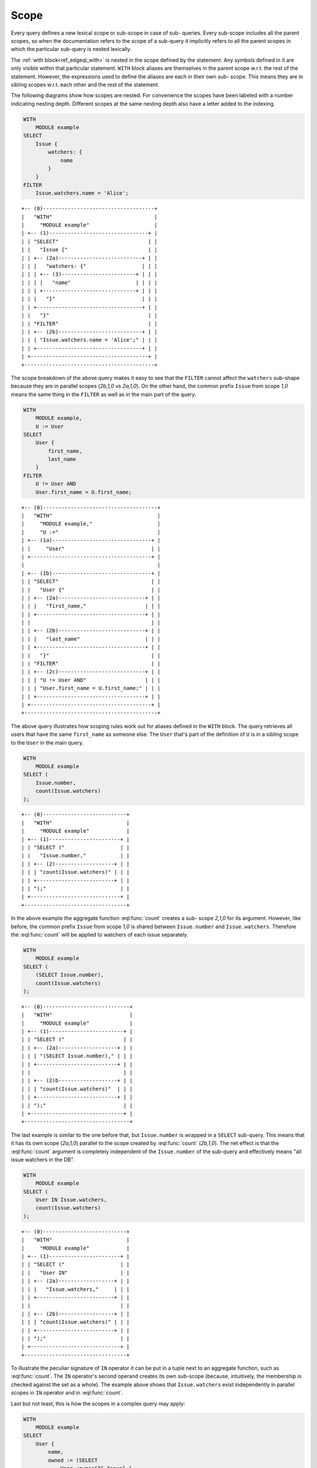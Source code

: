 .. _ref_edgeql_scope:

Scope
=====

Every query defines a new lexical scope or sub-scope in case of sub-
queries. Every sub-scope includes all the parent scopes, so when the
documentation refers to the scope of a sub-query it implicitly refers
to all the parent scopes in which the particular sub-query is nested
lexically.

The :ref:`with block<ref_edgeql_with>` is nested in the scope defined
by the statement. Any symbols defined in it are only visible within
that particular statement. ``WITH`` block aliases are themselves in
the parent scope w.r.t. the rest of the statement. However, the
expressions used to define the aliases are each in their own sub-
scope. This means they are in sibling scopes w.r.t. each other and the
rest of the statement.

The following diagrams show how scopes are nested. For convenience the
scopes have been labeled with a number indicating nesting depth.
Different scopes at the same nesting depth also have a letter added to
the indexing.

.. code-block:: eql

    WITH
        MODULE example
    SELECT
        Issue {
            watchers: {
                name
            }
        }
    FILTER
        Issue.watchers.name = 'Alice';

::

    +-- (0)------------------------------------+
    |   "WITH"                                 |
    |     "MODULE example"                     |
    | +-- (1)--------------------------------+ |
    | | "SELECT"                             | |
    | |   "Issue {"                          | |
    | | +-- (2a)---------------------------+ | |
    | | |   "watchers: {"                  | | |
    | | | +-- (3)------------------------+ | | |
    | | | |   "name"                     | | | |
    | | | +------------------------------+ | | |
    | | |   "}"                            | | |
    | | +----------------------------------+ | |
    | |   "}"                                | |
    | | "FILTER"                             | |
    | | +-- (2b)---------------------------+ | |
    | | | "Issue.watchers.name = 'Alice';" | | |
    | | +----------------------------------+ | |
    | +--------------------------------------+ |
    +------------------------------------------+

The scope breakdown of the above query makes it easy to see that the
``FILTER`` cannot affect the ``watchers`` sub-shape because they are
in parallel scopes (`2b,1,0` vs `2a,1,0`). On the other hand, the
common prefix ``Issue`` from scope `1,0` means the same thing in the
``FILTER`` as well as in the main part of the query.

.. code-block:: eql

    WITH
        MODULE example,
        U := User
    SELECT
        User {
            first_name,
            last_name
        }
    FILTER
        U != User AND
        User.first_name = U.first_name;

::

    +-- (0)-------------------------------------+
    |   "WITH"                                  |
    |     "MODULE example,"                     |
    |     "U :="                                |
    | +-- (1a)--------------------------------+ |
    | |     "User"                            | |
    | +---------------------------------------+ |
    |                                           |
    | +-- (1b)--------------------------------+ |
    | | "SELECT"                              | |
    | |   "User {"                            | |
    | | +-- (2a)----------------------------+ | |
    | | |   "first_name,"                   | | |
    | | +-----------------------------------+ | |
    | |                                       | |
    | | +-- (2b)----------------------------+ | |
    | | |   "last_name"                     | | |
    | | +-----------------------------------+ | |
    | |   "}"                                 | |
    | | "FILTER"                              | |
    | | +-- (2c)----------------------------+ | |
    | | | "U != User AND"                   | | |
    | | | "User.first_name = U.first_name;" | | |
    | | +-----------------------------------+ | |
    | +---------------------------------------+ |
    +-------------------------------------------+

The above query illustrates how scoping rules work out for aliases
defined in the ``WITH`` block. The query retrieves all users that have
the same ``first_name`` as someone else. The ``User`` that's part of
the definition of ``U`` is in a sibling scope to the ``User`` in the
main query.

.. code-block:: eql

    WITH
        MODULE example
    SELECT (
        Issue.number,
        count(Issue.watchers)
    );

::

    +-- (0)---------------------------+
    |   "WITH"                        |
    |     "MODULE example"            |
    | +-- (1)-----------------------+ |
    | | "SELECT ("                  | |
    | |   "Issue.number,"           | |
    | | +-- (2)-------------------+ | |
    | | | "count(Issue.watchers)" | | |
    | | +-------------------------+ | |
    | | ");"                        | |
    | +-----------------------------+ |
    +---------------------------------+

In the above example the aggregate function :eql:func:`count` creates
a sub- scope `2,1,0` for its argument. However, like before, the
common prefix ``Issue`` from scope `1,0` is shared between
``Issue.number`` and ``Issue.watchers``. Therefore the :eql:func:`count`
will be applied to watchers of each issue separately.

.. code-block:: eql

    WITH
        MODULE example
    SELECT (
        (SELECT Issue.number),
        count(Issue.watchers)
    );

::

    +-- (0)----------------------------+
    |   "WITH"                         |
    |     "MODULE example"             |
    | +-- (1)------------------------+ |
    | | "SELECT ("                   | |
    | | +-- (2a)-------------------+ | |
    | | | "(SELECT Issue.number)," | | |
    | | +--------------------------+ | |
    | |                              | |
    | | +-- (2)b-------------------+ | |
    | | | "count(Issue.watchers)"  | | |
    | | +--------------------------+ | |
    | | ");"                         | |
    | +------------------------------+ |
    +----------------------------------+

The last example is similar to the one before that, but
``Issue.number`` is wrapped in a ``SELECT`` sub-query. This means that
it has its own scope (`2a,1,0`) parallel to the scope created by
:eql:func:`count` (`2b,1,0`). The net effect is that the
:eql:func:`count` argument is completely independent of the
``Issue.number`` of the sub-query and effectively means "all issue
watchers in the DB".

.. code-block:: eql

    WITH
        MODULE example
    SELECT (
        User IN Issue.watchers,
        count(Issue.watchers)
    );

::

    +-- (0)---------------------------+
    |   "WITH"                        |
    |     "MODULE example"            |
    | +-- (1)-----------------------+ |
    | | "SELECT ("                  | |
    | |   "User IN"                 | |
    | | +-- (2a)------------------+ | |
    | | |   "Issue.watchers,"     | | |
    | | +-------------------------+ | |
    | |                             | |
    | | +-- (2b)------------------+ | |
    | | | "count(Issue.watchers)" | | |
    | | +-------------------------+ | |
    | | ");"                        | |
    | +-----------------------------+ |
    +---------------------------------+

To illustrate the peculiar signature of ``IN`` operator it can be put
in a tuple next to an aggregate function, such as :eql:func:`count`.
The ``IN`` operator's second operand creates its own sub-scope
(because, intuitively, the membership is checked against the set as a
whole). The example above shows that ``Issue.watchers`` exist
independently in parallel scopes in ``IN`` operator and in
:eql:func:`count`.

Last but not least, this is how the scopes in a complex query may apply:

.. code-block:: eql

    WITH
        MODULE example
    SELECT
        User {
            name,
            owned := (SELECT
                User.<owner[IS Issue] {
                    number,
                    status: {
                        name
                    },
                    priority: {
                        name
                    }
                })
        }
    FILTER
        User.name LIKE 'A%'
        AND
        User.<owner[IS Issue].status.name = 'Open'
        AND
        User.<owner[IS Issue].priority.name = 'High'
    ORDER BY
        User.name
    LIMIT 3;

::

    +-- (0)----------------------------------+
    |   "WITH"                               |
    |     "MODULE example"                   |
    | +-- (1a)-----------------------------+ |
    | | "SELECT User {"                    | |
    | | +-- (2a)-----------------------+   | |
    | | | "name,"                      |   | |
    | | +------------------------------+   | |
    | |                                    | |
    | | +-- (2b)-----------------------+   | |
    | | | "owned:  (SELECT"            |   | |
    | | | "User.<owner[IS Issue] {"    |   | |
    | | | +-- (3a)--------+            |   | |
    | | | | "number,"     |            |   | |
    | | | +---------------+            |   | |
    | | |                              |   | |
    | | | +-- (3b)--------+            |   | |
    | | | | "status: {"   |            |   | |
    | | | | +-- (4a)----+ |            |   | |
    | | | | | "name"    | |            |   | |
    | | | | +-----------+ |            |   | |
    | | | |     "},"      |            |   | |
    | | | +---------------+            |   | |
    | | |                              |   | |
    | | | +-- (3c)--------+            |   | |
    | | | | "priority: {" |            |   | |
    | | | | +-- (4b)----+ |            |   | |
    | | | | | "name"    | |            |   | |
    | | | | +-----------+ |            |   | |
    | | | | "}"           |            |   | |
    | | | +---------------+            |   | |
    | | | "})"                         |   | |
    | | +------------------------------+   | |
    | | "}"                                | |
    | |                                    | |
    | | "FILTER"                           | |
    | | +-- (2b)-----------------------+   | |
    | | | "User.name LIKE 'A%'"        |   | |
    | | | "AND"                        |   | |
    | | | "User.<owner[IS Issue]"      |   | |
    | | |    ".status.name = 'Open'"   |   | |
    | | | "AND"                        |   | |
    | | | "User.<owner[IS Issue]"      |   | |
    | | |    ".priority.name = 'High'" |   | |
    | | +------------------------------+   | |
    | | "ORDER BY "                        | |
    | | +-- (2c)-----------------------+   | |
    | | | "User.name"                  |   | |
    | | +------------------------------+   | |
    | +------------------------------------+ |
    |   "LIMIT "                             |
    | +-- (1b)-----------------------------+ |
    | |   "3;"                             | |
    | +------------------------------------+ |
    +----------------------------------------+

.. _ref_edgeql_scope_prefix:

Longest common prefix
---------------------

There's a basic principle in EdgeQL that *the same symbol refers to
the same thing*. Applied to paths this rule means that any common
prefix in two paths in the same scope is considered to refer to the
*same* object. Consider the following queries:

.. code-block:: eql

    # tuple query
    WITH
        MODULE example
    SELECT (
        Issue.status.name,
        Issue.priority.name
    );

    # shape query
    WITH
        MODULE example
    SELECT Issue {
        status: {
            name
        },
        priority: {
            name
        }
    };

Both of these queries will retrieve the name of the status and the
name of the priority for all of the Issues. The difference is in how
this information is structured (as a tuple or as nested objects), but
the important thing to understand is that ``Issue.status.name`` and
``Issue.priority.name`` refer to the status and priority for the
*same* Issue. This means that the first query will return a tuple with
the status name and priority name for every Issue. It is not going to
be a cross-product of the set of all status names with the set of all
priority names taken independently.

This rule holds no matter where in the ``SELECT`` expression the path
is used, as long as it is in the same scope. For example:

.. code-block:: eql

    WITH
        MODULE example
    SELECT
        Issue
    FILTER
        Issue.status.name = 'Open'
        AND
        Issue.priority.name = 'High';

``Issue`` is the common prefix in all 3 path expressions. So this
select statement is interpreted as: select all ``Issues``, such that for
each ``Issue`` it is true that the status name is 'Open' and the priority
name is 'High'. The common prefix makes it easy to write intuitive
queries, by ensuring that the same sub-path always means the same
thing. Consider a more complex query:

.. code-block:: eql

    WITH
        MODULE example
    SELECT User {
        name
    }
    FILTER
        User.name LIKE 'A%'
        AND
        User.<owner[IS Issue].status.name = 'Open'
        AND
        User.<owner[IS Issue].priority.name = 'High';

In the above query there are two examples of a common sub-path:
``User`` and ``User.<owner[IS Issue]``. Breaking down the statement we
get the following features:

- the resulting set is composed of ``Users``
- the set of ``Users`` is restricted such that every element of it
  must have the ``name`` starting with 'A'
- set of ``Users`` is further restricted such that the set of
  ``Issues`` reachable from it by following the link ``owners``
  backwards must have at least one ``status`` with the ``name`` 'Open'
- set of ``Users`` is further restricted such that the set of
  ``Issues`` reachable from it by following the link ``owners``
  backwards must have at least one ``priority`` with the ``name``
  'High'

To see how different scopes within the same expression affect the
interpretation, consider the following query:

.. code-block:: eql

    WITH
        MODULE example
    SELECT User {
        name
    }
    ORDER BY User.name
    LIMIT count(User) / 3;

The ``ORDER BY`` clause is nested in the scope of ``SELECT``,
therefore it refers to the same ``User`` as ``SELECT`` does. This is
quite natural, since for ``FILTER`` and ``ORDER BY``, it makes sense
to refer to the objects being selected.

As was mentioned in the statements chapter, ``OFFSET`` and ``LIMIT``
clauses treat *both* their arguments as ``SET OF``, therefore
``count(User)`` exists in a parallel scope to the ``SELECT User {name}
ORDER BY User.name``. In particular that means that ``User`` in the
``LIMIT`` clause refers to the set as a whole even though in the
parallel scope ``User`` refers to each user individually.

Although, technically, the ``LIMIT`` clause can refer to ``User``, so
long as the resulting expression is a *singleton*. The following query
is illegal because ``len(User.name)`` is a set:

.. code-block:: eql

    WITH
        MODULE example
    SELECT User {
        name
    }
    ORDER BY User.name
    # this is an error
    LIMIT len(User.name);

Here's another example of an illegal expression. In this case
``LIMIT`` is referring to a symbol (``res``) defined in a sibling
scope:

.. code-block:: eql

    WITH
        MODULE example
    SELECT res := User {
        name
    }
    ORDER BY res.name
    # this is no longer valid as 'res' is not defined
    # in the scope of LIMIT
    LIMIT count(res) / 3;


Aggregate functions
-------------------

There's an interesting interaction between the longest common prefix
rule and aggregate functions. Consider the following:

.. code-block:: eql

    # count all the issues
    WITH
        MODULE example
    SELECT
        count(Issue);

    # provide an array of all issue numbers
    WITH
        MODULE example
    SELECT
        array_agg(Issue.number);

So far so good, but what if we wanted to combine statistical data
about total issues with some data from each individual ``Issue``? For
the sake of the example suppose that the ``Issue.number`` is actually
a sequential integer (still represented as a string according to our
schema, though) and what we want is a result of the form "Open issue
<number> / <total issues>".

.. code-block:: eql

    # The naive way of combining the result
    # of count with a specific Issue does not work.
    #
    # This will be a set of strings of the form:
    #   "Open issue <number> / 1"
    WITH
        MODULE example
    SELECT
        'Open issue ' + Issue.number +
        ' / ' + <str>count(Issue)
    FILTER
        Issue.status.name = 'Open';

Due to the fact that ``Issue`` and ``Issue.number`` exist in the same
scope, the :ref:`longest common prefix<ref_edgeql_scope_prefix>` rule
dictates that ``Issue`` must refer to the same object for both of
these expressions. This means that :eql:func:`count` is always
operating on a set of one ``Issue``.

The way to fix that is to define another set as ``Issue`` in the
``WITH`` clause.

.. code-block:: eql

    # The alias I2 functions as if it
    # were a schema-level view, even though
    # DETACHED keyword is not used. This is
    # due to the fact that in the scope it
    # appears in, is itself schema-level.
    WITH
        MODULE example,
        I2 := Issue
    SELECT
        'Open issue ' + Issue.number +
        ' / ' + <str>count(I2)
    FILTER
        Issue.status.name = 'Open';

Here's an example of an aggregate function that specifically takes
advantage of only being applied to the set restricted by the common
prefix:

.. code-block:: eql

    # Each result will only have the watchers
    # of a given open issue.
    WITH
        MODULE example
    SELECT
        'Issue ' + Issue.number + ' watched by: ' +
            <str>array_agg(Issue.watchers.name)
    FILTER
        Issue.status.name = 'Open';


.. _ref_edgeql_scope_clauses:

Clauses and shapes
------------------

It's important to note that both *shapes* and *clauses* share a
particular property w.r.t. paths that are used in them. A clause or
shape cannot contain a path shorter than any of the paths already used
in the first clause argument or root of the shape. What this rule
really means is that the meaning of a symbol (common path prefix)
cannot be altered by adding more clauses or using a shape.

The above rule is only relevant if the common path prefix rule applies
in the first place, i.e. if the first clause argument is in the same
scope as the second. This is not the case for ``LIMIT`` and ``OFFSET``
clauses for instance.


.. _ref_edgeql_computables:

Sub-queries and computables
---------------------------

The scoping rule for common prefixes is also true for any paths used
in a shape query (in various clauses or computables). There's an
important property that stems from this fact: *all* path expressions
used in a shape query *must* have the same starting node. This is
because the shape query defines the shape of the data to be retrieved
on *per object* basis, so generally it makes sense that all paths used
in various clauses have common prefixes corresponding to this object
or related objects.

The only way to refer to a path with a different starting node from
the base shape is to use a sub-query in a computable. Consider the
following shape query retrieving a single user with additional data in
the for of latest 3 Issues and total open issue count (this would make
sense for an admin account, for example):

.. code-block:: eql

    WITH
        MODULE example
    SELECT User {
        id,
        name,
        latest_issues := (
            SELECT Issue {
                id,
                name,
                body,
                owner: {
                    id,
                    name
                },
                status: {
                    name
                }
            }
            ORDER BY Issue.start_date DESC
            LIMIT 3
        ),
        total_open := (
            SELECT count(Issue)
            FILTER Issue.status.name = 'Open'
        )
    }
    FILTER
        User.name = 'Alice Smith';

In the above example there are two sub-queries referring to ``Issue``.
Because those sub-queries are not nested in each other, they are
considered to belong to two different scopes and do not represent the
same object. Which is intuitively the behavior one should expect as
the top 3 issues should not in any way impact the total open issue
count.
